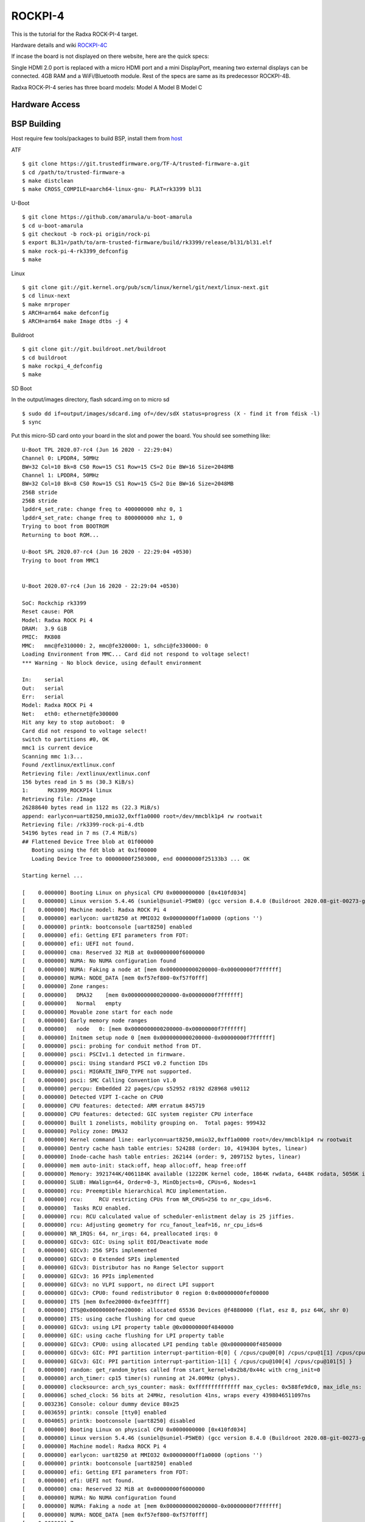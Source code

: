 ROCKPI-4
=========

This is the tutorial for the Radxa ROCK-PI-4 target.

Hardware details and wiki `ROCKPI-4C <https://rockpi.org/rockpi4>`_

If incase the board is not displayed on there website, here are the quick specs:

Single HDMI 2.0 port is replaced with a micro HDMI port and a mini DisplayPort, meaning
two external displays can be connected.
4GB RAM and a WiFi/Bluetooth module.
Rest of the specs are same as its predecessor ROCKPI-4B.

Radxa ROCK-PI-4 series has three board models:
Model A
Model B
Model C

Hardware Access
---------------

.. image:: /images/rockpi_4.jpg

BSP Building
------------

Host require few tools/packages to build BSP, install them from `host <https://wiki.amarulasolutions.com/found/host/tools.html#host>`_

ATF
::

        $ git clone https://git.trustedfirmware.org/TF-A/trusted-firmware-a.git
        $ cd /path/to/trusted-firmware-a
        $ make distclean
        $ make CROSS_COMPILE=aarch64-linux-gnu- PLAT=rk3399 bl31

U-Boot
::

        $ git clone https://github.com/amarula/u-boot-amarula
        $ cd u-boot-amarula
        $ git checkout -b rock-pi origin/rock-pi
        $ export BL31=/path/to/arm-trusted-firmware/build/rk3399/release/bl31/bl31.elf
        $ make rock-pi-4-rk3399_defconfig
        $ make

Linux
::

        $ git clone git://git.kernel.org/pub/scm/linux/kernel/git/next/linux-next.git
        $ cd linux-next
        $ make mrproper
        $ ARCH=arm64 make defconfig
        $ ARCH=arm64 make Image dtbs -j 4


Buildroot
::

	$ git clone git://git.buildroot.net/buildroot
	$ cd buildroot
	$ make rockpi_4_defconfig
	$ make


SD Boot

In the output/images directory, flash sdcard.img on to micro sd

::

	$ sudo dd if=output/images/sdcard.img of=/dev/sdX status=progress (X - find it from fdisk -l)
	$ sync

Put this micro-SD card onto your board in the slot and power the board. You should see something like:


::

	U-Boot TPL 2020.07-rc4 (Jun 16 2020 - 22:29:04)
	Channel 0: LPDDR4, 50MHz
	BW=32 Col=10 Bk=8 CS0 Row=15 CS1 Row=15 CS=2 Die BW=16 Size=2048MB
	Channel 1: LPDDR4, 50MHz
	BW=32 Col=10 Bk=8 CS0 Row=15 CS1 Row=15 CS=2 Die BW=16 Size=2048MB
	256B stride
	256B stride
	lpddr4_set_rate: change freq to 400000000 mhz 0, 1
	lpddr4_set_rate: change freq to 800000000 mhz 1, 0
	Trying to boot from BOOTROM
	Returning to boot ROM...

	U-Boot SPL 2020.07-rc4 (Jun 16 2020 - 22:29:04 +0530)
	Trying to boot from MMC1


	U-Boot 2020.07-rc4 (Jun 16 2020 - 22:29:04 +0530)

	SoC: Rockchip rk3399
	Reset cause: POR
	Model: Radxa ROCK Pi 4
	DRAM:  3.9 GiB
	PMIC:  RK808
	MMC:   mmc@fe310000: 2, mmc@fe320000: 1, sdhci@fe330000: 0
	Loading Environment from MMC... Card did not respond to voltage select!
	*** Warning - No block device, using default environment

	In:    serial
	Out:   serial
	Err:   serial
	Model: Radxa ROCK Pi 4
	Net:   eth0: ethernet@fe300000
	Hit any key to stop autoboot:  0
	Card did not respond to voltage select!
	switch to partitions #0, OK
	mmc1 is current device
	Scanning mmc 1:3...
	Found /extlinux/extlinux.conf
	Retrieving file: /extlinux/extlinux.conf
	156 bytes read in 5 ms (30.3 KiB/s)
	1:      RK3399_ROCKPI4 linux
	Retrieving file: /Image
	26288640 bytes read in 1122 ms (22.3 MiB/s)
	append: earlycon=uart8250,mmio32,0xff1a0000 root=/dev/mmcblk1p4 rw rootwait
	Retrieving file: /rk3399-rock-pi-4.dtb
	54196 bytes read in 7 ms (7.4 MiB/s)
	## Flattened Device Tree blob at 01f00000
	   Booting using the fdt blob at 0x1f00000
	   Loading Device Tree to 00000000f2503000, end 00000000f25133b3 ... OK

	Starting kernel ...

	[    0.000000] Booting Linux on physical CPU 0x0000000000 [0x410fd034]
	[    0.000000] Linux version 5.4.46 (suniel@suniel-P5WE0) (gcc version 8.4.0 (Buildroot 2020.08-git-00273-g8f70124)) #1 SMP PREEMPT Tue Jun 16 22:32:16 IST 2020
	[    0.000000] Machine model: Radxa ROCK Pi 4
	[    0.000000] earlycon: uart8250 at MMIO32 0x00000000ff1a0000 (options '')
	[    0.000000] printk: bootconsole [uart8250] enabled
	[    0.000000] efi: Getting EFI parameters from FDT:
	[    0.000000] efi: UEFI not found.
	[    0.000000] cma: Reserved 32 MiB at 0x00000000f6000000
	[    0.000000] NUMA: No NUMA configuration found
	[    0.000000] NUMA: Faking a node at [mem 0x0000000000200000-0x00000000f7ffffff]
	[    0.000000] NUMA: NODE_DATA [mem 0xf57ef800-0xf57f0fff]
	[    0.000000] Zone ranges:
	[    0.000000]   DMA32    [mem 0x0000000000200000-0x00000000f7ffffff]
	[    0.000000]   Normal   empty
	[    0.000000] Movable zone start for each node
	[    0.000000] Early memory node ranges
	[    0.000000]   node   0: [mem 0x0000000000200000-0x00000000f7ffffff]
	[    0.000000] Initmem setup node 0 [mem 0x0000000000200000-0x00000000f7ffffff]
	[    0.000000] psci: probing for conduit method from DT.
	[    0.000000] psci: PSCIv1.1 detected in firmware.
	[    0.000000] psci: Using standard PSCI v0.2 function IDs
	[    0.000000] psci: MIGRATE_INFO_TYPE not supported.
	[    0.000000] psci: SMC Calling Convention v1.0
	[    0.000000] percpu: Embedded 22 pages/cpu s52952 r8192 d28968 u90112
	[    0.000000] Detected VIPT I-cache on CPU0
	[    0.000000] CPU features: detected: ARM erratum 845719
	[    0.000000] CPU features: detected: GIC system register CPU interface
	[    0.000000] Built 1 zonelists, mobility grouping on.  Total pages: 999432
	[    0.000000] Policy zone: DMA32
	[    0.000000] Kernel command line: earlycon=uart8250,mmio32,0xff1a0000 root=/dev/mmcblk1p4 rw rootwait
	[    0.000000] Dentry cache hash table entries: 524288 (order: 10, 4194304 bytes, linear)
	[    0.000000] Inode-cache hash table entries: 262144 (order: 9, 2097152 bytes, linear)
	[    0.000000] mem auto-init: stack:off, heap alloc:off, heap free:off
	[    0.000000] Memory: 3921744K/4061184K available (12220K kernel code, 1864K rwdata, 6448K rodata, 5056K init, 450K bss, 106672K reserved, 32768K cma-reserved)
	[    0.000000] SLUB: HWalign=64, Order=0-3, MinObjects=0, CPUs=6, Nodes=1
	[    0.000000] rcu: Preemptible hierarchical RCU implementation.
	[    0.000000] rcu:     RCU restricting CPUs from NR_CPUS=256 to nr_cpu_ids=6.
	[    0.000000]  Tasks RCU enabled.
	[    0.000000] rcu: RCU calculated value of scheduler-enlistment delay is 25 jiffies.
	[    0.000000] rcu: Adjusting geometry for rcu_fanout_leaf=16, nr_cpu_ids=6
	[    0.000000] NR_IRQS: 64, nr_irqs: 64, preallocated irqs: 0
	[    0.000000] GICv3: GIC: Using split EOI/Deactivate mode
	[    0.000000] GICv3: 256 SPIs implemented
	[    0.000000] GICv3: 0 Extended SPIs implemented
	[    0.000000] GICv3: Distributor has no Range Selector support
	[    0.000000] GICv3: 16 PPIs implemented
	[    0.000000] GICv3: no VLPI support, no direct LPI support
	[    0.000000] GICv3: CPU0: found redistributor 0 region 0:0x00000000fef00000
	[    0.000000] ITS [mem 0xfee20000-0xfee3ffff]
	[    0.000000] ITS@0x00000000fee20000: allocated 65536 Devices @f4880000 (flat, esz 8, psz 64K, shr 0)
	[    0.000000] ITS: using cache flushing for cmd queue
	[    0.000000] GICv3: using LPI property table @0x00000000f4840000
	[    0.000000] GIC: using cache flushing for LPI property table
	[    0.000000] GICv3: CPU0: using allocated LPI pending table @0x00000000f4850000
	[    0.000000] GICv3: GIC: PPI partition interrupt-partition-0[0] { /cpus/cpu@0[0] /cpus/cpu@1[1] /cpus/cpu@2[2] /cpus/cpu@3[3] }
	[    0.000000] GICv3: GIC: PPI partition interrupt-partition-1[1] { /cpus/cpu@100[4] /cpus/cpu@101[5] }
	[    0.000000] random: get_random_bytes called from start_kernel+0x2b8/0x44c with crng_init=0
	[    0.000000] arch_timer: cp15 timer(s) running at 24.00MHz (phys).
	[    0.000000] clocksource: arch_sys_counter: mask: 0xffffffffffffff max_cycles: 0x588fe9dc0, max_idle_ns: 440795202592 ns
	[    0.000006] sched_clock: 56 bits at 24MHz, resolution 41ns, wraps every 4398046511097ns
	[    0.003236] Console: colour dummy device 80x25
	[    0.003659] printk: console [tty0] enabled
	[    0.004065] printk: bootconsole [uart8250] disabled
	[    0.000000] Booting Linux on physical CPU 0x0000000000 [0x410fd034]
	[    0.000000] Linux version 5.4.46 (suniel@suniel-P5WE0) (gcc version 8.4.0 (Buildroot 2020.08-git-00273-g8f70124)) #1 SMP PREEMPT Tue Jun 16 22:32:16 IST 2020
	[    0.000000] Machine model: Radxa ROCK Pi 4
	[    0.000000] earlycon: uart8250 at MMIO32 0x00000000ff1a0000 (options '')
	[    0.000000] printk: bootconsole [uart8250] enabled
	[    0.000000] efi: Getting EFI parameters from FDT:
	[    0.000000] efi: UEFI not found.
	[    0.000000] cma: Reserved 32 MiB at 0x00000000f6000000
	[    0.000000] NUMA: No NUMA configuration found
	[    0.000000] NUMA: Faking a node at [mem 0x0000000000200000-0x00000000f7ffffff]
	[    0.000000] NUMA: NODE_DATA [mem 0xf57ef800-0xf57f0fff]
	[    0.000000] Zone ranges:
	[    0.000000]   DMA32    [mem 0x0000000000200000-0x00000000f7ffffff]
	[    0.000000]   Normal   empty
	[    0.000000] Movable zone start for each node
	[    0.000000] Early memory node ranges
	[    0.000000]   node   0: [mem 0x0000000000200000-0x00000000f7ffffff]
	[    0.000000] Initmem setup node 0 [mem 0x0000000000200000-0x00000000f7ffffff]
	[    0.000000] psci: probing for conduit method from DT.
	[    0.000000] psci: PSCIv1.1 detected in firmware.
	[    0.000000] psci: Using standard PSCI v0.2 function IDs
	[    0.000000] psci: MIGRATE_INFO_TYPE not supported.
	[    0.000000] psci: SMC Calling Convention v1.0
	[    0.000000] percpu: Embedded 22 pages/cpu s52952 r8192 d28968 u90112
	[    0.000000] Detected VIPT I-cache on CPU0
	[    0.000000] CPU features: detected: ARM erratum 845719
	[    0.000000] CPU features: detected: GIC system register CPU interface
	[    0.000000] Built 1 zonelists, mobility grouping on.  Total pages: 999432
	[    0.000000] Policy zone: DMA32
	[    0.000000] Kernel command line: earlycon=uart8250,mmio32,0xff1a0000 root=/dev/mmcblk1p4 rw rootwait
	[    0.000000] Dentry cache hash table entries: 524288 (order: 10, 4194304 bytes, linear)
	[    0.000000] Inode-cache hash table entries: 262144 (order: 9, 2097152 bytes, linear)
	[    0.000000] mem auto-init: stack:off, heap alloc:off, heap free:off
	[    0.000000] Memory: 3921744K/4061184K available (12220K kernel code, 1864K rwdata, 6448K rodata, 5056K init, 450K bss, 106672K reserved, 32768K cma-reserved)
	[    0.000000] SLUB: HWalign=64, Order=0-3, MinObjects=0, CPUs=6, Nodes=1
	[    0.000000] rcu: Preemptible hierarchical RCU implementation.
	[    0.000000] rcu:     RCU restricting CPUs from NR_CPUS=256 to nr_cpu_ids=6.
	[    0.000000]  Tasks RCU enabled.
	[    0.000000] rcu: RCU calculated value of scheduler-enlistment delay is 25 jiffies.
	[    0.000000] rcu: Adjusting geometry for rcu_fanout_leaf=16, nr_cpu_ids=6
	[    0.000000] NR_IRQS: 64, nr_irqs: 64, preallocated irqs: 0
	[    0.000000] GICv3: GIC: Using split EOI/Deactivate mode
	[    0.000000] GICv3: 256 SPIs implemented
	[    0.000000] GICv3: 0 Extended SPIs implemented
	[    0.000000] GICv3: Distributor has no Range Selector support
	[    0.000000] GICv3: 16 PPIs implemented
	[    0.000000] GICv3: no VLPI support, no direct LPI support
	[    0.000000] GICv3: CPU0: found redistributor 0 region 0:0x00000000fef00000
	[    0.000000] ITS [mem 0xfee20000-0xfee3ffff]
	[    0.000000] ITS@0x00000000fee20000: allocated 65536 Devices @f4880000 (flat, esz 8, psz 64K, shr 0)
	[    0.000000] ITS: using cache flushing for cmd queue
	[    0.000000] GICv3: using LPI property table @0x00000000f4840000
	[    0.000000] GIC: using cache flushing for LPI property table
	[    0.000000] GICv3: CPU0: using allocated LPI pending table @0x00000000f4850000
	[    0.000000] GICv3: GIC: PPI partition interrupt-partition-0[0] { /cpus/cpu@0[0] /cpus/cpu@1[1] /cpus/cpu@2[2] /cpus/cpu@3[3] }
	[    0.000000] GICv3: GIC: PPI partition interrupt-partition-1[1] { /cpus/cpu@100[4] /cpus/cpu@101[5] }
	[    0.000000] random: get_random_bytes called from start_kernel+0x2b8/0x44c with crng_init=0
	[    0.000000] arch_timer: cp15 timer(s) running at 24.00MHz (phys).
	[    0.000000] clocksource: arch_sys_counter: mask: 0xffffffffffffff max_cycles: 0x588fe9dc0, max_idle_ns: 440795202592 ns
	[    0.000006] sched_clock: 56 bits at 24MHz, resolution 41ns, wraps every 4398046511097ns
	[    0.003236] Console: colour dummy device 80x25
	[    0.003659] printk: console [tty0] enabled
	[    0.004065] printk: bootconsole [uart8250] disabled
	[    0.004647] Calibrating delay loop (skipped), value calculated using timer frequency.. 48.00 BogoMIPS (lpj=96000)
	[    0.004684] pid_max: default: 32768 minimum: 301
	[    0.004828] LSM: Security Framework initializing
	[    0.004943] Mount-cache hash table entries: 8192 (order: 4, 65536 bytes, linear)
	[    0.004990] Mountpoint-cache hash table entries: 8192 (order: 4, 65536 bytes, linear)
	[    0.027292] ASID allocator initialised with 32768 entries
	[    0.035290] rcu: Hierarchical SRCU implementation.
	[    0.043437] Platform MSI: interrupt-controller@fee20000 domain created
	[    0.043839] PCI/MSI: /interrupt-controller@fee00000/interrupt-controller@fee20000 domain created
	[    0.048826] EFI services will not be available.
	[    0.055777] smp: Bringing up secondary CPUs ...
	[    0.088008] Detected VIPT I-cache on CPU1
	[    0.088045] GICv3: CPU1: found redistributor 1 region 0:0x00000000fef20000
	[    0.088062] GICv3: CPU1: using allocated LPI pending table @0x00000000f4860000
	[    0.088111] CPU1: Booted secondary processor 0x0000000001 [0x410fd034]
	[    0.120082] Detected VIPT I-cache on CPU2
	[    0.120111] GICv3: CPU2: found redistributor 2 region 0:0x00000000fef40000
	[    0.120124] GICv3: CPU2: using allocated LPI pending table @0x00000000f4870000
	[    0.120157] CPU2: Booted secondary processor 0x0000000002 [0x410fd034]
	[    0.152186] Detected VIPT I-cache on CPU3
	[    0.152214] GICv3: CPU3: found redistributor 3 region 0:0x00000000fef60000
	[    0.152227] GICv3: CPU3: using allocated LPI pending table @0x00000000f4900000
	[    0.152258] CPU3: Booted secondary processor 0x0000000003 [0x410fd034]
	[    0.184301] CPU features: detected: EL2 vector hardening
	[    0.184311] ARM_SMCCC_ARCH_WORKAROUND_1 missing from firmware
	[    0.184320] Detected PIPT I-cache on CPU4
	[    0.184352] GICv3: CPU4: found redistributor 100 region 0:0x00000000fef80000
	[    0.184365] GICv3: CPU4: using allocated LPI pending table @0x00000000f4910000
	[    0.184401] CPU4: Booted secondary processor 0x0000000100 [0x410fd082]
	[    0.216408] Detected PIPT I-cache on CPU5
	[    0.216433] GICv3: CPU5: found redistributor 101 region 0:0x00000000fefa0000
	[    0.216445] GICv3: CPU5: using allocated LPI pending table @0x00000000f4920000
	[    0.216474] CPU5: Booted secondary processor 0x0000000101 [0x410fd082]
	[    0.216582] smp: Brought up 1 node, 6 CPUs
	[    0.216951] SMP: Total of 6 processors activated.
	[    0.216972] CPU features: detected: 32-bit EL0 Support
	[    0.216993] CPU features: detected: CRC32 instructions
	[    0.231543] CPU: All CPU(s) started at EL2
	[    0.231606] alternatives: patching kernel code
	[    0.234771] devtmpfs: initialized
	[    0.250740] clocksource: jiffies: mask: 0xffffffff max_cycles: 0xffffffff, max_idle_ns: 7645041785100000 ns
	[    0.250799] futex hash table entries: 2048 (order: 5, 131072 bytes, linear)
	[    0.252698] pinctrl core: initialized pinctrl subsystem
	[    0.254983] DMI not present or invalid.
	[    0.255511] NET: Registered protocol family 16
	[    0.262003] DMA: preallocated 256 KiB pool for atomic allocations
	[    0.262050] audit: initializing netlink subsys (disabled)
	[    0.262230] audit: type=2000 audit(0.260:1): state=initialized audit_enabled=0 res=1
	[    0.264280] cpuidle: using governor menu
	[    0.264695] hw-breakpoint: found 6 breakpoint and 4 watchpoint registers.
	[    0.267468] Serial: AMBA PL011 UART driver
	[    0.316915] HugeTLB registered 1.00 GiB page size, pre-allocated 0 pages
	[    0.316943] HugeTLB registered 32.0 MiB page size, pre-allocated 0 pages
	[    0.316960] HugeTLB registered 2.00 MiB page size, pre-allocated 0 pages
	[    0.316975] HugeTLB registered 64.0 KiB page size, pre-allocated 0 pages
	[    0.320124] cryptd: max_cpu_qlen set to 1000
	[    0.325939] ACPI: Interpreter disabled.
	[    0.327937] vcc5v0_sys: supplied by vcc12v_dcin
	[    0.328326] vcc3v3_pcie: supplied by vcc5v0_sys
	[    0.328611] vcc3v3_sys: supplied by vcc5v0_sys
	[    0.328982] vcc5v0_host: supplied by vcc5v0_sys
	[    0.329305] vcc5v0_typec: supplied by vcc5v0_sys
	[    0.330379] iommu: Default domain type: Translated
	[    0.332313] vgaarb: loaded
	[    0.332695] SCSI subsystem initialized
	[    0.333176] usbcore: registered new interface driver usbfs
	[    0.333235] usbcore: registered new interface driver hub
	[    0.333320] usbcore: registered new device driver usb
	[    0.334506] pps_core: LinuxPPS API ver. 1 registered
	[    0.334521] pps_core: Software ver. 5.3.6 - Copyright 2005-2007 Rodolfo Giometti <giometti@linux.it>
	[    0.334549] PTP clock support registered
	[    0.334752] EDAC MC: Ver: 3.0.0
	[    0.336413] FPGA manager framework
	[    0.336498] Advanced Linux Sound Architecture Driver Initialized.
	[    0.337252] clocksource: Switched to clocksource arch_sys_counter
	[    0.337425] VFS: Disk quotas dquot_6.6.0
	[    0.337494] VFS: Dquot-cache hash table entries: 512 (order 0, 4096 bytes)
	[    0.337677] pnp: PnP ACPI: disabled
	[    0.345214] thermal_sys: Registered thermal governor 'step_wise'
	[    0.345218] thermal_sys: Registered thermal governor 'power_allocator'
	[    0.345770] NET: Registered protocol family 2
	[    0.346183] tcp_listen_portaddr_hash hash table entries: 2048 (order: 3, 32768 bytes, linear)
	[    0.346278] TCP established hash table entries: 32768 (order: 6, 262144 bytes, linear)
	[    0.346637] TCP bind hash table entries: 32768 (order: 7, 524288 bytes, linear)
	[    0.347312] TCP: Hash tables configured (established 32768 bind 32768)
	[    0.347443] UDP hash table entries: 2048 (order: 4, 65536 bytes, linear)
	[    0.347587] UDP-Lite hash table entries: 2048 (order: 4, 65536 bytes, linear)
	[    0.347963] NET: Registered protocol family 1
	[    0.348479] RPC: Registered named UNIX socket transport module.
	[    0.348497] RPC: Registered udp transport module.
	[    0.348509] RPC: Registered tcp transport module.
	[    0.348521] RPC: Registered tcp NFSv4.1 backchannel transport module.
	[    0.348540] PCI: CLS 0 bytes, default 64
	[    0.349503] hw perfevents: enabled with armv8_cortex_a53 PMU driver, 7 counters available
	[    0.349804] hw perfevents: enabled with armv8_cortex_a72 PMU driver, 7 counters available
	[    0.350201] kvm [1]: IPA Size Limit: 40bits
	[    0.350986] kvm [1]: vgic-v2@fff20000
	[    0.351025] kvm [1]: GIC system register CPU interface enabled
	[    0.351202] kvm [1]: vgic interrupt IRQ10
	[    0.351410] kvm [1]: Hyp mode initialized successfully
	[    0.360749] Initialise system trusted keyrings
	[    0.360927] workingset: timestamp_bits=44 max_order=20 bucket_order=0
	[    0.367710] squashfs: version 4.0 (2009/01/31) Phillip Lougher
	[    0.368471] NFS: Registering the id_resolver key type
	[    0.368501] Key type id_resolver registered
	[    0.368515] Key type id_legacy registered
	[    0.368535] nfs4filelayout_init: NFSv4 File Layout Driver Registering...
	[    0.368698] 9p: Installing v9fs 9p2000 file system support
	[    0.392693] Key type asymmetric registered
	[    0.392712] Asymmetric key parser 'x509' registered
	[    0.392758] Block layer SCSI generic (bsg) driver version 0.4 loaded (major 245)
	[    0.392776] io scheduler mq-deadline registered
	[    0.392789] io scheduler kyber registered
	[    0.415450] EINJ: ACPI disabled.
	[    0.424421] dma-pl330 ff6d0000.dma-controller: Loaded driver for PL330 DMAC-241330
	[    0.424448] dma-pl330 ff6d0000.dma-controller:       DBUFF-32x8bytes Num_Chans-6 Num_Peri-12 Num_Events-12
	[    0.425633] dma-pl330 ff6e0000.dma-controller: Loaded driver for PL330 DMAC-241330
	[    0.425659] dma-pl330 ff6e0000.dma-controller:       DBUFF-128x8bytes Num_Chans-8 Num_Peri-20 Num_Events-16
	[    0.432096] pwm-regulator: supplied by regulator-dummy
	[    0.437801] Serial: 8250/16550 driver, 4 ports, IRQ sharing enabled
	[    0.440050] ff180000.serial: ttyS0 at MMIO 0xff180000 (irq = 35, base_baud = 1500000) is a 16550A
	[    0.440204] serial serial0: tty port ttyS0 registered
	[    0.440692] ff1a0000.serial: ttyS2 at MMIO 0xff1a0000 (irq = 36, base_baud = 1500000) is a 16550A
	[    0.535582] printk: console [ttyS2] enabled
	[    0.537685] SuperH (H)SCI(F) driver initialized
	[    0.539008] msm_serial: driver initialized
	[    0.541548] cacheinfo: Unable to detect cache hierarchy for CPU 0
	[    0.550525] loop: module loaded
	[    0.557833] libphy: Fixed MDIO Bus: probed
	[    0.558475] tun: Universal TUN/TAP device driver, 1.6
	[    0.560115] thunder_xcv, ver 1.0
	[    0.560442] thunder_bgx, ver 1.0
	[    0.560766] nicpf, ver 1.0
	[    0.562037] hclge is initializing
	[    0.562343] hns3: Hisilicon Ethernet Network Driver for Hip08 Family - version
	[    0.562983] hns3: Copyright (c) 2017 Huawei Corporation.
	[    0.563512] e1000e: Intel(R) PRO/1000 Network Driver - 3.2.6-k
	[    0.564032] e1000e: Copyright(c) 1999 - 2015 Intel Corporation.
	[    0.564596] igb: Intel(R) Gigabit Ethernet Network Driver - version 5.6.0-k
	[    0.565214] igb: Copyright (c) 2007-2014 Intel Corporation.
	[    0.565761] igbvf: Intel(R) Gigabit Virtual Function Network Driver - version 2.4.0-k
	[    0.566456] igbvf: Copyright (c) 2009 - 2012 Intel Corporation.
	[    0.567537] sky2: driver version 1.30
	[    0.568992] VFIO - User Level meta-driver version: 0.3
	[    0.576132] OF: graph: no port node found in /syscon@ff770000/usb2-phy@e450/otg-port
	[    0.585017] ehci_hcd: USB 2.0 'Enhanced' Host Controller (EHCI) Driver
	[    0.585633] ehci-pci: EHCI PCI platform driver
	[    0.586067] ehci-platform: EHCI generic platform driver
	[    0.588770] ehci-platform fe380000.usb: EHCI Host Controller
	[    0.589322] ehci-platform fe380000.usb: new USB bus registered, assigned bus number 1
	[    0.590120] ehci-platform fe380000.usb: irq 28, io mem 0xfe380000
	[    0.605282] ehci-platform fe380000.usb: USB 2.0 started, EHCI 1.00
	[    0.606414] hub 1-0:1.0: USB hub found
	[    0.606788] hub 1-0:1.0: 1 port detected
	[    0.609600] ehci-platform fe3c0000.usb: EHCI Host Controller
	[    0.610124] ehci-platform fe3c0000.usb: new USB bus registered, assigned bus number 2
	[    0.610928] ehci-platform fe3c0000.usb: irq 30, io mem 0xfe3c0000
	[    0.625277] ehci-platform fe3c0000.usb: USB 2.0 started, EHCI 1.00
	[    0.626347] hub 2-0:1.0: USB hub found
	[    0.626713] hub 2-0:1.0: 1 port detected
	[    0.627557] ehci-orion: EHCI orion driver
	[    0.628134] ehci-exynos: EHCI EXYNOS driver
	[    0.628673] ohci_hcd: USB 1.1 'Open' Host Controller (OHCI) Driver
	[    0.629266] ohci-pci: OHCI PCI platform driver
	[    0.629716] ohci-platform: OHCI generic platform driver
	[    0.630383] ohci-platform fe3a0000.usb: Generic Platform OHCI controller
	[    0.630996] ohci-platform fe3a0000.usb: new USB bus registered, assigned bus number 3
	[    0.631783] ohci-platform fe3a0000.usb: irq 29, io mem 0xfe3a0000
	[    0.693832] hub 3-0:1.0: USB hub found
	[    0.694204] hub 3-0:1.0: 1 port detected
	[    0.694964] ohci-platform fe3e0000.usb: Generic Platform OHCI controller
	[    0.695576] ohci-platform fe3e0000.usb: new USB bus registered, assigned bus number 4
	[    0.696372] ohci-platform fe3e0000.usb: irq 31, io mem 0xfe3e0000
	[    0.757840] hub 4-0:1.0: USB hub found
	[    0.758208] hub 4-0:1.0: 1 port detected
	[    0.759041] ohci-exynos: OHCI EXYNOS driver
	[    0.760154] xhci-hcd xhci-hcd.0.auto: xHCI Host Controller
	[    0.760664] xhci-hcd xhci-hcd.0.auto: new USB bus registered, assigned bus number 5
	[    0.761500] xhci-hcd xhci-hcd.0.auto: hcc params 0x0220fe64 hci version 0x110 quirks 0x0000000002010010
	[    0.762350] xhci-hcd xhci-hcd.0.auto: irq 224, io mem 0xfe800000
	[    0.763560] hub 5-0:1.0: USB hub found
	[    0.763929] hub 5-0:1.0: 1 port detected
	[    0.764549] xhci-hcd xhci-hcd.0.auto: xHCI Host Controller
	[    0.765053] xhci-hcd xhci-hcd.0.auto: new USB bus registered, assigned bus number 6
	[    0.765765] xhci-hcd xhci-hcd.0.auto: Host supports USB 3.0 SuperSpeed
	[    0.766398] usb usb6: We don't know the algorithms for LPM for this host, disabling LPM.
	[    0.767599] hub 6-0:1.0: USB hub found
	[    0.767965] hub 6-0:1.0: 1 port detected
	[    0.768723] xhci-hcd xhci-hcd.1.auto: xHCI Host Controller
	[    0.769227] xhci-hcd xhci-hcd.1.auto: new USB bus registered, assigned bus number 7
	[    0.770060] xhci-hcd xhci-hcd.1.auto: hcc params 0x0220fe64 hci version 0x110 quirks 0x0000000002010010
	[    0.770933] xhci-hcd xhci-hcd.1.auto: irq 225, io mem 0xfe900000
	[    0.772125] hub 7-0:1.0: USB hub found
	[    0.772499] hub 7-0:1.0: 1 port detected
	[    0.773106] xhci-hcd xhci-hcd.1.auto: xHCI Host Controller
	[    0.773628] xhci-hcd xhci-hcd.1.auto: new USB bus registered, assigned bus number 8
	[    0.774318] xhci-hcd xhci-hcd.1.auto: Host supports USB 3.0 SuperSpeed
	[    0.774952] usb usb8: We don't know the algorithms for LPM for this host, disabling LPM.
	[    0.776170] hub 8-0:1.0: USB hub found
	[    0.776536] hub 8-0:1.0: 1 port detected
	[    0.777633] usbcore: registered new interface driver usb-storage
	[    0.782995] i2c /dev entries driver
	[    0.786758] rk808 0-001b: chip id: 0x0
	[    0.791352] rk808-regulator rk808-regulator: there is no dvs0 gpio
	[    0.791928] rk808-regulator rk808-regulator: there is no dvs1 gpio
	[    0.792536] DCDC_REG1: supplied by vcc5v0_sys
	[    0.793737] DCDC_REG2: supplied by vcc5v0_sys
	[    0.794591] DCDC_REG3: supplied by vcc5v0_sys
	[    0.795193] DCDC_REG4: supplied by vcc5v0_sys
	[    0.796079] LDO_REG1: supplied by vcc5v0_sys
	[    0.797633] LDO_REG2: supplied by vcc5v0_sys
	[    0.798913] LDO_REG3: supplied by vcc5v0_sys
	[    0.800323] LDO_REG4: supplied by vcc5v0_sys
	[    0.801724] LDO_REG5: supplied by vcc5v0_sys
	[    0.803005] LDO_REG6: supplied by vcc5v0_sys
	[    0.804414] LDO_REG7: supplied by vcc5v0_sys
	[    0.805679] LDO_REG8: supplied by vcc5v0_sys
	[    0.807115] SWITCH_REG1: supplied by vcc3v3_sys
	[    0.807744] SWITCH_REG2: supplied by vcc3v3_sys
	[    0.809405] fan53555-regulator 0-0040: FAN53555 Option[8] Rev[1] Detected!
	[    0.810038] fan53555-reg: supplied by vcc5v0_sys
	[    0.812286] fan53555-regulator 0-0041: FAN53555 Option[8] Rev[1] Detected!
	[    0.812912] fan53555-reg: supplied by vcc5v0_sys
	[    0.828166] sdhci: Secure Digital Host Controller Interface driver
	[    0.828712] sdhci: Copyright(c) Pierre Ossman
	[    0.829384] Synopsys Designware Multimedia Card Interface Driver
	[    0.830475] dwmmc_rockchip fe310000.dwmmc: IDMAC supports 32-bit address mode.
	[    0.831120] dwmmc_rockchip fe310000.dwmmc: Using internal DMA controller.
	[    0.831722] dwmmc_rockchip fe310000.dwmmc: Version ID is 270a
	[    0.832248] dwmmc_rockchip fe310000.dwmmc: DW MMC controller at irq 25,32 bit host data width,256 deep fifo
	[    0.833161] dwmmc_rockchip fe310000.dwmmc: allocated mmc-pwrseq
	[    0.833691] mmc_host mmc0: card is non-removable.
	[    0.847262] mmc_host mmc0: Bus speed (slot 0) = 400000Hz (slot req 400000Hz, actual 400000HZ div = 0)
	[    0.861120] dwmmc_rockchip fe320000.dwmmc: IDMAC supports 32-bit address mode.
	[    0.861796] dwmmc_rockchip fe320000.dwmmc: Using internal DMA controller.
	[    0.862398] dwmmc_rockchip fe320000.dwmmc: Version ID is 270a
	[    0.862934] dwmmc_rockchip fe320000.dwmmc: DW MMC controller at irq 26,32 bit host data width,256 deep fifo
	[    0.863851] dwmmc_rockchip fe320000.dwmmc: Got CD GPIO
	[    0.877038] mmc_host mmc1: Bus speed (slot 0) = 400000Hz (slot req 400000Hz, actual 400000HZ div = 0)
	[    0.890080] sdhci-pltfm: SDHCI platform and OF driver helper
	[    0.891313] mmc2: CQHCI version 5.10
	[    0.891489] random: fast init done
	[    0.894687] mmc0: queuing unknown CIS tuple 0x80 (2 bytes)
	[    0.896990] mmc0: queuing unknown CIS tuple 0x80 (3 bytes)
	[    0.899208] mmc0: queuing unknown CIS tuple 0x80 (3 bytes)
	[    0.902773] mmc0: queuing unknown CIS tuple 0x80 (7 bytes)
	[    0.907370] mmc0: queuing unknown CIS tuple 0x81 (9 bytes)
	[    0.917555] mmc2: SDHCI controller on fe330000.sdhci [fe330000.sdhci] using ADMA
	[    0.919501] ledtrig-cpu: registered to indicate activity on CPUs
	[    0.920781] usbcore: registered new interface driver usbhid
	[    0.921294] usbhid: USB HID core driver
	[    0.924344] NET: Registered protocol family 17
	[    0.924849] 9pnet: Installing 9P2000 support
	[    0.925262] Key type dns_resolver registered
	[    0.926287] registered taskstats version 1
	[    0.926681] Loading compiled-in X.509 certificates
	[    0.928419] mmc_host mmc1: Bus speed (slot 0) = 50000000Hz (slot req 50000000Hz, actual 50000000HZ div = 0)
	[    0.929348] mmc1: new high speed SDHC card at address 0001
	[    0.930440] mmcblk1: mmc1:0001 EB1QT 29.8 GiB
	[    0.936620] GPT:Primary header thinks Alt. header is not at the end of the disk.
	[    0.937297] GPT:458784 != 62521343
	[    0.937597] GPT:Alternate GPT header not at the end of the disk.
	[    0.938122] GPT:458784 != 62521343
	[    0.938421] GPT: Use GNU Parted to correct GPT errors.
	[    0.938889]  mmcblk1: p1 p2 p3 p4
	[    0.948584] hctosys: unable to open rtc device (rtc0)
	[    0.949590] ALSA device list:
	[    0.949857]   No soundcards found.
	[    0.950313] ttyS2 - failed to request DMA
	[    0.957332] EXT4-fs (mmcblk1p4): mounted filesystem with ordered data mode. Opts: (null)
	[    0.958069] VFS: Mounted root (ext4 filesystem) on device 179:4.
	[    0.959236] devtmpfs: mounted
	[    0.962344] Freeing unused kernel memory: 5056K
	[    0.970418] mmc_host mmc0: Bus speed (slot 0) = 148500000Hz (slot req 150000000Hz, actual 148500000HZ div = 0)
	[    0.985367] Run /sbin/init as init process
	[    1.054540] EXT4-fs (mmcblk1p4): re-mounted. Opts: (null)
	Starting syslogd: OK
	Starting klogd: OK
	Running sysctl: OK
	Initializing random number generator: OK
	Saving random seed: [    1.102980] random: dd: uninitialized urandom read (512 bytes read)
	OK
	Starting network: [    1.121410] dwmmc_rockchip fe310000.dwmmc: Successfully tuned phase to 171
	[    1.124495] mmc0: new ultra high speed SDR104 SDIO card at address 0001
	[    1.181357] NET: Registered protocol family 10
	[    1.182515] Segment Routing with IPv6
	OK

	Welcome to ROCKPI4..!!
	rockpi4 login:

use root for login.
